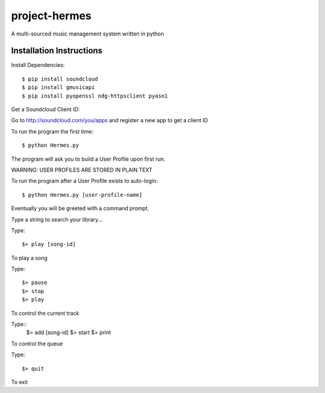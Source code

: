 project-hermes
==============

A multi-sourced music management system written in python

Installation Instructions
-------------------------

Install Dependencies::

	$ pip install soundcloud
	$ pip install gmusicapi
	$ pip install pyopenssl ndg-httpsclient pyasn1


Get a Soundcloud Client ID:

Go to http://soundcloud.com/you/apps and register a new app to get a client ID

To run the program the first time::

	$ python Hermes.py


The program will ask you to build a User Profile upon first run. 

WARNING: USER PROFILES ARE STORED IN PLAIN TEXT

To run the program after a User Profile exists to auto-login::

	$ python Hermes.py [user-profile-name]

Eventually you will be greeted with a command prompt. 

Type a string to search your library...

Type::

	$> play [song-id]

To play a song

Type::

	$> pause
	$> stop
	$> play 

To control the current track

Type::
	$> add [song-id]
	$> start
	$> print

To control the queue

Type::

	$> quit

To exit
